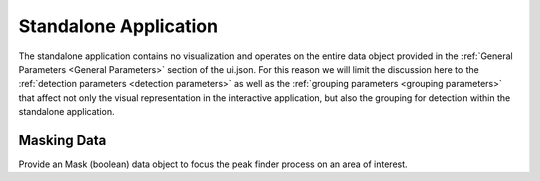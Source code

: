 .. _standalone_application:

Standalone Application
======================

The standalone application contains no visualization and operates on the entire
data object provided in the :ref:`General Parameters <General Parameters>` section of the ui.json.
For this reason we will limit the discussion here to the :ref:`detection parameters <detection parameters>`
as well as the :ref:`grouping parameters <grouping parameters>` that affect not only the visual representation
in the interactive application, but also the grouping for detection within the
standalone application.

.. _detection parameters:

.. figure:: /images/standalone/ui.png

   Detection parameters section of the peak finder ui.json.

 - :ref:`Smoothing window <Smoothing>`
 - :ref:`Minimum Amplitude (%) <Minimum Amplitude>`
 - :ref:`Minimum Value <Minimum Data Value>`
 - :ref:`Minimum Width (m) <Minimum Width>`
 - :ref:`Max Peak Migration (m) <Maximum Peak Migration>`
 - :ref:`Minimum # Channels <Minimum number of channels>`
 - :ref:`Merge # Peaks <Merge N Peaks>`
 - :ref:`Max Separation <Max Group Separation>`

Masking Data
____________

Provide an Mask (boolean) data object to focus the peak finder process on an area
of interest.

